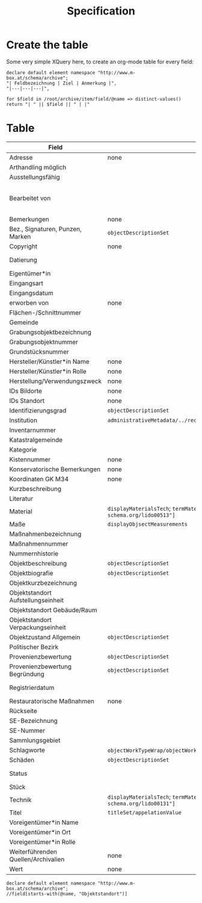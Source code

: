 #+title: Specification

* Create the table
Some very simple XQuery here, to create an org-mode table for every field:

#+begin_src xquery
declare default element namespace "http://www.m-box.at/schema/archive";
"| Feldbezeichnung | Ziel | Anmerkung |",
"|---|---|---|",

for $field in /root/archive/item/field/@name => distinct-values()
return "| " || $field || " | |"
#+end_src

* Table



| Field                               | Target                                                                                       | Note                                 | Done? |
|-------------------------------------+----------------------------------------------------------------------------------------------+--------------------------------------+-------|
| Adresse                             | none                                                                                         | always "-"                           | Y     |
| Arthandling möglich                 |                                                                                              | always "true"                        |       |
| Ausstellungsfähig                   |                                                                                              | always "true"                        |       |
| Bearbeitet von                      |                                                                                              | should not appear in public Metadata | Y     |
| Bemerkungen                         | none                                                                                         | always empty                         | Y     |
| Bez., Signaturen, Punzen, Marken    | =objectDescriptionSet=                                                                       |                                      | Y     |
| Copyright                           | none                                                                                         | always empty                         | Y     |
| Datierung                           |                                                                                              | human readable dates                 |       |
| Eigentümer*in                       |                                                                                              |                                      |       |
| Eingangsart                         |                                                                                              |                                      |       |
| Eingangsdatum                       |                                                                                              |                                      |       |
| erworben von                        | none                                                                                         | always empty                         | Y     |
| Flächen-/Schnittnummer              |                                                                                              |                                      |       |
| Gemeinde                            |                                                                                              |                                      |       |
| Grabungsobjektbezeichnung           |                                                                                              |                                      |       |
| Grabungsobjektnummer                |                                                                                              |                                      |       |
| Grundstücksnummer                   |                                                                                              |                                      |       |
| Hersteller/Künstler*in Name         | none                                                                                         | always empty                         | Y     |
| Hersteller/Künstler*in Rolle        | none                                                                                         | always empty                         | Y     |
| Herstellung/Verwendungszweck        | none                                                                                         | always empty                         | Y     |
| IDs Bildorte                        | none                                                                                         | always empty                         | Y     |
| IDs Standort                        | none                                                                                         | always empty                         | Y     |
| Identifizierungsgrad                | =objectDescriptionSet=                                                                       |                                      | Y     |
| Institution                         | =administrativeMetadata/../recordSource/legalBodyName/appelationValue=                       |                                      |       |
| Inventarnummer                      |                                                                                              |                                      |       |
| Katastralgemeinde                   |                                                                                              |                                      |       |
| Kategorie                           |                                                                                              |                                      |       |
| Kistennummer                        | none                                                                                         | always "-"                           | Y     |
| Konservatorische Bemerkungen        | none                                                                                         | always empty                         | Y     |
| Koordinaten GK M34                  | none                                                                                         | always empty                         | Y     |
| Kurzbeschreibung                    |                                                                                              |                                      |       |
| Literatur                           |                                                                                              |                                      |       |
| Material                            | =displayMaterialsTech=; =termMaterialsTech[@"http://terminology.lido-schema.org/lido00513"]= |                                      | Y     |
| Maße                                | =displayObjsectMeasurements=                                                                 |                                      | Y     |
| Maßnahmenbezeichnung                |                                                                                              |                                      |       |
| Maßnahmennummer                     |                                                                                              |                                      |       |
| Nummernhistorie                     |                                                                                              |                                      |       |
| Objektbeschreibung                  | =objectDescriptionSet=                                                                       |                                      | Y     |
| Objektbiografie                     | =objectDescriptionSet=                                                                       |                                      | Y     |
| Objektkurzbezeichnung               |                                                                                              |                                      |       |
| Objektstandort Aufstellungseinheit  |                                                                                              |                                      |       |
| Objektstandort Gebäude/Raum         |                                                                                              |                                      |       |
| Objektstandort Verpackungseinheit   |                                                                                              |                                      |       |
| Objektzustand Allgemein             | =objectDescriptionSet=                                                                       |                                      | Y     |
| Politischer Bezirk                  |                                                                                              |                                      |       |
| Provenienzbewertung                 | =objectDescriptionSet=                                                                       |                                      | Y     |
| Provenienzbewertung Begründung      | =objectDescriptionSet=                                                                       |                                      | Y     |
| Registrierdatum                     |                                                                                              | maybe date of find?                  |       |
| Restauratorische Maßnahmen          | none                                                                                         | always empty                         | Y     |
| Rückseite                           |                                                                                              |                                      |       |
| SE-Bezeichnung                      |                                                                                              |                                      |       |
| SE-Nummer                           |                                                                                              |                                      |       |
| Sammlungsgebiet                     |                                                                                              |                                      |       |
| Schlagworte                         | =objectWorkTypeWrap/objectWorkType= for each term separated by =/; */=                       |                                      | Y     |
| Schäden                             | =objectDescriptionSet=                                                                       |                                      | Y     |
| Status                              |                                                                                              | always "inventarisiert"              |       |
| Stück                               |                                                                                              |                                      |       |
| Technik                             | =displayMaterialsTech=; =termMaterialsTech[@"http://terminology.lido-schema.org/lido00131"]= |                                      | Y     |
| Titel                               | =titleSet/appelationValue=                                                                   |                                      | Y     |
| Voreigentümer*in Name               |                                                                                              |                                      |       |
| Voreigentümer*in Ort                |                                                                                              |                                      |       |
| Voreigentümer*in Rolle              |                                                                                              |                                      |       |
| Weiterführenden Quellen/Archivalien | none                                                                                         | always empty                         | Y     |
| Wert                                | none                                                                                         | always empty                         | Y     |
#+TBLFM: $2=objectWorkTypeWrap/objectWorkType= for each


#+begin_src xquery :db grazArchaeology
declare default element namespace "http://www.m-box.at/schema/archive";
//field[starts-with(@name, "Objektstandort")]
#+end_src

#+RESULTS:
#+begin_example
<field xmlns="http://www.m-box.at/schema/archive" name="Objektstandort Gebäude/Raum">
  <text lang="de">Stadtarchäologie, Styriastraße 23,8042 Graz</text>
</field>
<field xmlns="http://www.m-box.at/schema/archive" name="Objektstandort Aufstellungseinheit">
  <text lang="de">R47</text>
</field>
<field xmlns="http://www.m-box.at/schema/archive" name="Objektstandort Verpackungseinheit">
  <text lang="de">Kiste T19</text>
</field>
<field xmlns="http://www.m-box.at/schema/archive" name="Objektstandort Gebäude/Raum">
  <text lang="de">Stadtarchäologie, Styriastraße 23,8042 Graz</text>
</field>
<field xmlns="http://www.m-box.at/schema/archive" name="Objektstandort Aufstellungseinheit">
  <text lang="de">R47</text>
</field>
<field xmlns="http://www.m-box.at/schema/archive" name="Objektstandort Verpackungseinheit">
  <text lang="de">Kiste T16</text>
</field>
<field xmlns="http://www.m-box.at/schema/archive" name="Objektstandort Gebäude/Raum">
  <text lang="de">Stadtarchäologie, Styriastraße 23,8042 Graz</text>
</field>
<field xmlns="http://www.m-box.at/schema/archive" name="Objektstandort Aufstellungseinheit">
  <text lang="de">R47</text>
</field>
<field xmlns="http://www.m-box.at/schema/archive" name="Objektstandort Verpackungseinheit">
  <text lang="de">Kiste T4</text>
</field>
<field xmlns="http://www.m-box.at/schema/archive" name="Objektstandort Gebäude/Raum">
  <text lang="de">Stadtarchäologie, Styriastraße 23,8042 Graz</text>
</field>
<field xmlns="http://www.m-box.at/schema/archive" name="Objektstandort Aufstellungseinheit">
  <text lang="de">R47</text>
</field>
<field xmlns="http://www.m-box.at/schema/archive" name="Objektstandort Verpackungseinheit">
  <text lang="de">Kiste T4</text>
</field>
<field xmlns="http://www.m-box.at/schema/archive" name="Objektstandort Gebäude/Raum">
  <text lang="de">Stadtarchäologie, Styriastraße 23,8042 Graz</text>
</field>
<field xmlns="http://www.m-box.at/schema/archive" name="Objektstandort Aufstellungseinheit">
  <text lang="de">R47</text>
</field>
<field xmlns="http://www.m-box.at/schema/archive" name="Objektstandort Verpackungseinheit">
  <text lang="de">Kiste T4</text>
</field>
#+end_example
